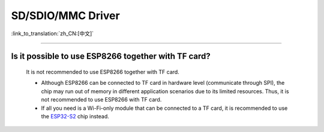 SD/SDIO/MMC Driver
==================

:link_to_translation:`zh_CN:[中文]`

.. raw:: html

   <style>
   body {counter-reset: h2}
     h2 {counter-reset: h3}
     h2:before {counter-increment: h2; content: counter(h2) ". "}
     h3:before {counter-increment: h3; content: counter(h2) "." counter(h3) ". "}
     h2.nocount:before, h3.nocount:before, { content: ""; counter-increment: none }
   </style>

--------------

Is it possible to use ESP8266 together with TF card?
-----------------------------------------------------------------------

  It is not recommended to use ESP8266 together with TF card.

  - Although ESP8266 can be connected to TF card in hardware level (communicate through SPI), the chip may run out of memory in different application scenarios due to its limited resources. Thus, it is not recommended to use ESP8266 with TF card.
  - If all you need is a Wi-Fi-only module that can be connected to a TF card, it is recommended to use the `ESP32-S2 <https://www.espressif.com/sites/default/files/documentation/esp32-s2_datasheet_en.pdf>`_ chip instead.
